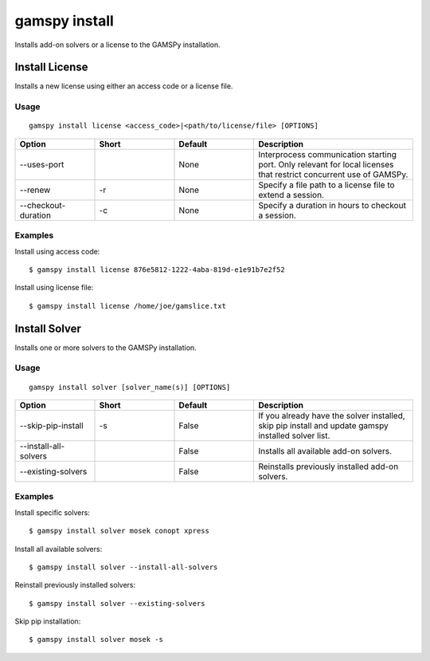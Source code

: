 .. _gamspy_install:

gamspy install
==============

Installs add-on solvers or a license to the GAMSPy installation.

Install License
-------------

Installs a new license using either an access code or a license file.

Usage
~~~~~

::

  gamspy install license <access_code>|<path/to/license/file> [OPTIONS]  

.. list-table::
   :widths: 20 20 20 40
   :header-rows: 1

   * - Option
     - Short
     - Default
     - Description
   * - -\-uses-port 
     - 
     - None
     - Interprocess communication starting port. Only relevant for local licenses that restrict concurrent use of GAMSPy.
   * - -\-renew 
     - -r
     - None
     - Specify a file path to a license file to extend a session.
   * - -\-checkout-duration 
     - -c
     - None
     - Specify a duration in hours to checkout a session.

Examples
~~~~~~~~

Install using access code::

  $ gamspy install license 876e5812-1222-4aba-819d-e1e91b7e2f52

Install using license file::

  $ gamspy install license /home/joe/gamslice.txt

Install Solver
-------------

Installs one or more solvers to the GAMSPy installation.

Usage
~~~~~

::

  gamspy install solver [solver_name(s)] [OPTIONS]  

.. list-table::
   :widths: 20 20 20 40
   :header-rows: 1

   * - Option
     - Short
     - Default
     - Description
   * - -\-skip-pip-install 
     - -s
     - False
     - If you already have the solver installed, skip pip install and update gamspy installed solver list.
   * - -\-install-all-solvers
     - 
     - False
     - Installs all available add-on solvers.
   * - -\-existing-solvers
     - 
     - False
     - Reinstalls previously installed add-on solvers.

Examples
~~~~~~~~

Install specific solvers::

  $ gamspy install solver mosek conopt xpress

Install all available solvers::

  $ gamspy install solver --install-all-solvers

Reinstall previously installed solvers::

  $ gamspy install solver --existing-solvers

Skip pip installation::

  $ gamspy install solver mosek -s
